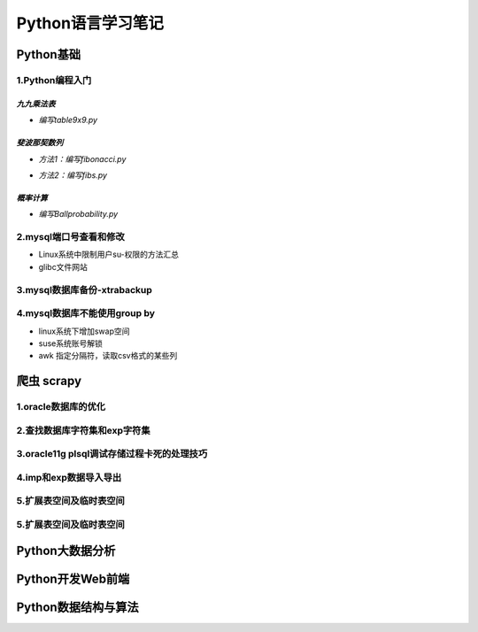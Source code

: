 Python语言学习笔记
======================

Python基础
---------------------

**1.Python编程入门**
~~~~~~~~~~~~~~~~~~~~~~~~~~~~~~~~~~

*九九乘法表*
###############

- *编写table9x9.py*

.. code-block:: python
	:linenos:
	
	#! /usr/bin/env python
	#-*- coding: utf-8 -*-
	__author__ = 'Yan'
	
	classs PrintTable(object):
		'''打印九九乘法表'''
		def __init__(self):
			print(u'开始打印9X9的乘法表格')
			self.print99()
			
		def print99(self):
			for i in xrange(1,10):
				for j in xrange(1,10):
					print('%dX%d=%2s ' %(j,i,i*j)),
				print('\n')
				
	if __name__ = '__main__':
		pt = PrintTable()
		

*斐波那契数列*
################

- *方法1：编写fibonacci.py*

.. code-block:: python
	:linenos:
	
	#! /usr/bin/env python
	#-*- coding: utf-8 -*-
	__author__ = 'Yan'
	
	classs Fibonacci(object):
		'''返回一个fibonacci数列'''
		def __init__(self):
			self.fList = [0,1] #设置初始列表
			self.main()
			
		def main(self):
			listLen = raw_input('请输入fibonacci数列的长度(3-50):')
			self.checkLen(listLen)
			while len(self.fList) < int(listLen):
				self.fList.append(self.fList[-1] +slef.fList[-2])
			print('得到的fibonacci数列为:\n %s ' %self.fList)
			
		def checkLen(self,Lenth):   #检查输入的数据是否符合要求
			lenList = map(srt,xrange(3,51))
			if lenth in lenList:
				print(u'输入的长度符合标准，继续运行')
			else:
				print(u'只能输入3-50，太长了没有必要')
				exit()
				
	if __name__ = '__main__':
		f = Fibonacci()
		
- *方法2：编写fibs.py*

.. code-block:: python
	:linenos:
	
	#! /usr/bin/env python
	#-*- coding: utf-8 -*-
	__author__ = 'Yan'
	
	import time
	
	def fbis(num):
		result = [0,1]
		for i in range(num-2):
			result.append(result[-2] +result[-1])
		return result
	
	def main():
		result = fbis(10)
		fobj = open('E:\\result.txt', 'w+')
		for i, num in enumerate(result):
			print(u'第%d个数是： %d' % (i,num)
			fobj.write('%d'%num)
			time.sleep(1)
	
	if __name__ = '__main__':
		main()

*概率计算*
###########

- *编写Ballprobability.py*

.. code-block:: python
	:linenos:
	
	#! /usr/bin/env python
	#-*- coding: utf-8 -*-
	__author__ = 'Yan'
	
	import random
	
	classs SelectBall(object):
		'''随机选取10个球中1个球的概率'''
		def __init__(self):
			self.fList = [0,1] #设置初始列表
			self.run()
			
		def run(self):
			while True:
				numStr = raw_input('输入测试的次数:')
				try:
					num = int(numStr)
				except ValueError:
					print(u'要求输入一个整数')
					continue
				else:
					break
			ball = [0, 0, 0 ,0, 0, 0 ,0, 0, 0 ,0]
			for i in xrange(num):
				n = random.randint(1,10)
				ball[n-1] +=1
			for i in xrange(1,11):
				print(u'获取第%d 号球的概率为%f' %(i, ball[n-1]*1.0/num))
				
	if __name__ = '__main__':
		SB = SelectBall()

**2.mysql端口号查看和修改**
~~~~~~~~~~~~~~~~~~~~~~~~~~~~~~~~~~

- Linux系统中限制用户su-权限的方法汇总
- glibc文件网站

**3.mysql数据库备份-xtrabackup**
~~~~~~~~~~~~~~~~~~~~~~~~~~~~~~~~~~

**4.mysql数据库不能使用group by**
~~~~~~~~~~~~~~~~~~~~~~~~~~~~~~~~~~~


- linux系统下增加swap空间
- suse系统账号解锁
- awk 指定分隔符，读取csv格式的某些列

爬虫 scrapy
---------------------

**1.oracle数据库的优化**
~~~~~~~~~~~~~~~~~~~~~~~~~~~

**2.查找数据库字符集和exp字符集**
~~~~~~~~~~~~~~~~~~~~~~~~~~~~~~~~~~~~

**3.oracle11g plsql调试存储过程卡死的处理技巧**
~~~~~~~~~~~~~~~~~~~~~~~~~~~~~~~~~~~~~~~~~~~~~~~~

**4.imp和exp数据导入导出**
~~~~~~~~~~~~~~~~~~~~~~~~~~~~~~~~~

**5.扩展表空间及临时表空间**
~~~~~~~~~~~~~~~~~~~~~~~~~~~~~~

**5.扩展表空间及临时表空间**
~~~~~~~~~~~~~~~~~~~~~~~~~~~~~~

Python大数据分析
---------------------

Python开发Web前端
---------------------

Python数据结构与算法
--------------------------------------------
